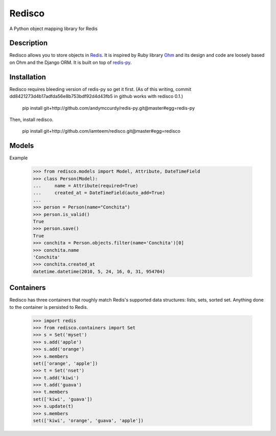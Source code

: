 =======
Redisco
=======
A Python object mapping library for Redis

Description
-----------
Redisco allows you to store objects in Redis_.  It is inspired by Ruby library
Ohm_ and its design and code are loosely based on Ohm and the Django ORM.
It is built on top of redis-py_.

Installation
------------
Redisco requires bleeding version of redis-py so get it first. (As of this
writing, commit dd8421273d4b17adfda56e8b753bdf92d4d43fb5 in github works with
redisco 0.1.)

    pip install git+http://github.com/andymccurdy/redis-py.git@master#egg=redis-py

Then, install redisco.

    pip install git+http://github.com/iamteem/redisco.git@master#egg=redisco


Models
------
Example

    >>> from redisco.models import Model, Attribute, DateTimeField
    >>> class Person(Model):
    ...     name = Attribute(required=True)
    ...     created_at = DateTimeField(auto_add=True)
    ...
    >>> person = Person(name="Conchita")
    >>> person.is_valid()
    True
    >>> person.save()
    True
    >>> conchita = Person.objects.filter(name='Conchita')[0]
    >>> conchita.name
    'Conchita'
    >>> conchita.created_at
    datetime.datetime(2010, 5, 24, 16, 0, 31, 954704)


Containers
----------
Redisco has three containers that roughly match Redis's supported data
structures: lists, sets, sorted set. Anything done to the container is
persisted to Redis.

    >>> import redis
    >>> from redisco.containers import Set
    >>> s = Set('myset')
    >>> s.add('apple')
    >>> s.add('orange')
    >>> s.members
    set(['orange', 'apple'])
    >>> t = Set('nset')
    >>> t.add('kiwi')
    >>> t.add('guava')
    >>> t.members
    set(['kiwi', 'guava'])
    >>> s.update(t)
    >>> s.members
    set(['kiwi', 'orange', 'guava', 'apple'])


.. _Redis: http://code.google.com/p/redis/
.. _Ohm: http://github.com/soveran/ohm/
.. _redis-py: http://github.com/andymccurdy/redis-py/
